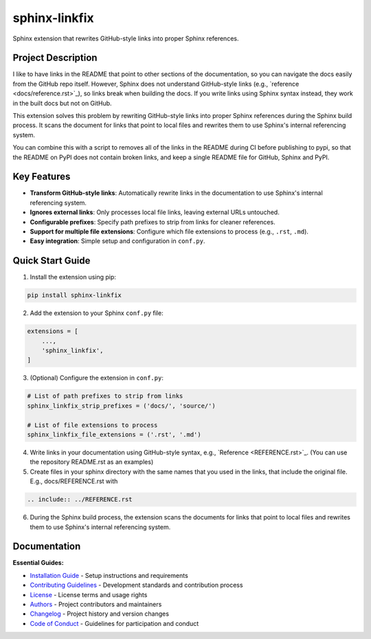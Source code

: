 ==============
sphinx-linkfix
==============

.. image:: https://img.shields.io/badge/python-3.9+-blue.svg
    :target: https://www.python.org/downloads/
    :alt: Python Version

.. image:: https://img.shields.io/badge/license-MIT-green.svg
    :alt: License

Sphinx extension that rewrites GitHub-style links into proper Sphinx references.

**Project Description**
-----------------------

I like to have links in the README that point to other sections of the documentation,
so you can navigate the docs easily from the GitHub repo itself. However, Sphinx does not
understand GitHub-style links (e.g., \`reference <docs/reference.rst>\`_), so links break
when building the docs. If you write links using Sphinx syntax instead, they work in the built docs but
not on GitHub.

This extension solves this problem by rewriting GitHub-style links into proper Sphinx references
during the Sphinx build process. It scans the document for links that point to local files
and rewrites them to use Sphinx's internal referencing system.

You can combine this with a script to removes all of the links in the README during CI before publishing
to pypi, so that the README on PyPI does not contain broken links, and keep a single README file for GitHub, Sphinx and PyPI.


**Key Features**
----------------

- **Transform GitHub-style links**: Automatically rewrite links in the documentation to use Sphinx's internal referencing system.
- **Ignores external links**: Only processes local file links, leaving external URLs untouched.
- **Configurable prefixes**: Specify path prefixes to strip from links for cleaner references.
- **Support for multiple file extensions**: Configure which file extensions to process (e.g., ``.rst``, ``.md``).
- **Easy integration**: Simple setup and configuration in ``conf.py``.


**Quick Start Guide**
---------------------

1. Install the extension using pip:

.. code-block:: bash

    pip install sphinx-linkfix

2. Add the extension to your Sphinx ``conf.py`` file:

.. code-block:: python

    extensions = [
        ...,
        'sphinx_linkfix',
    ]

3. (Optional) Configure the extension in ``conf.py``:

.. code-block:: python

    # List of path prefixes to strip from links
    sphinx_linkfix_strip_prefixes = ('docs/', 'source/')

    # List of file extensions to process
    sphinx_linkfix_file_extensions = ('.rst', '.md')

4. Write links in your documentation using GitHub-style syntax, e.g., \`Reference <REFERENCE.rst>\`_. (You can use the repository README.rst as an examples)

5. Create files in your sphinx directory with the same names that you used in the links, that include the original file. E.g., docs/REFERENCE.rst with

.. code-block:: rst

    .. include:: ../REFERENCE.rst

6. During the Sphinx build process, the extension scans the documents for links that point to local files and rewrites them to use Sphinx's internal referencing system.


**Documentation**
-----------------

**Essential Guides:**

- `Installation Guide <docs/installation.rst>`_ - Setup instructions and requirements
- `Contributing Guidelines <CONTRIBUTING.rst>`_ - Development standards and contribution process
- `License <LICENSE.txt>`_ - License terms and usage rights
- `Authors <AUTHORS.rst>`_ - Project contributors and maintainers
- `Changelog <CHANGELOG.rst>`_ - Project history and version changes
- `Code of Conduct <CODE_OF_CONDUCT.rst>`_ - Guidelines for participation and conduct
